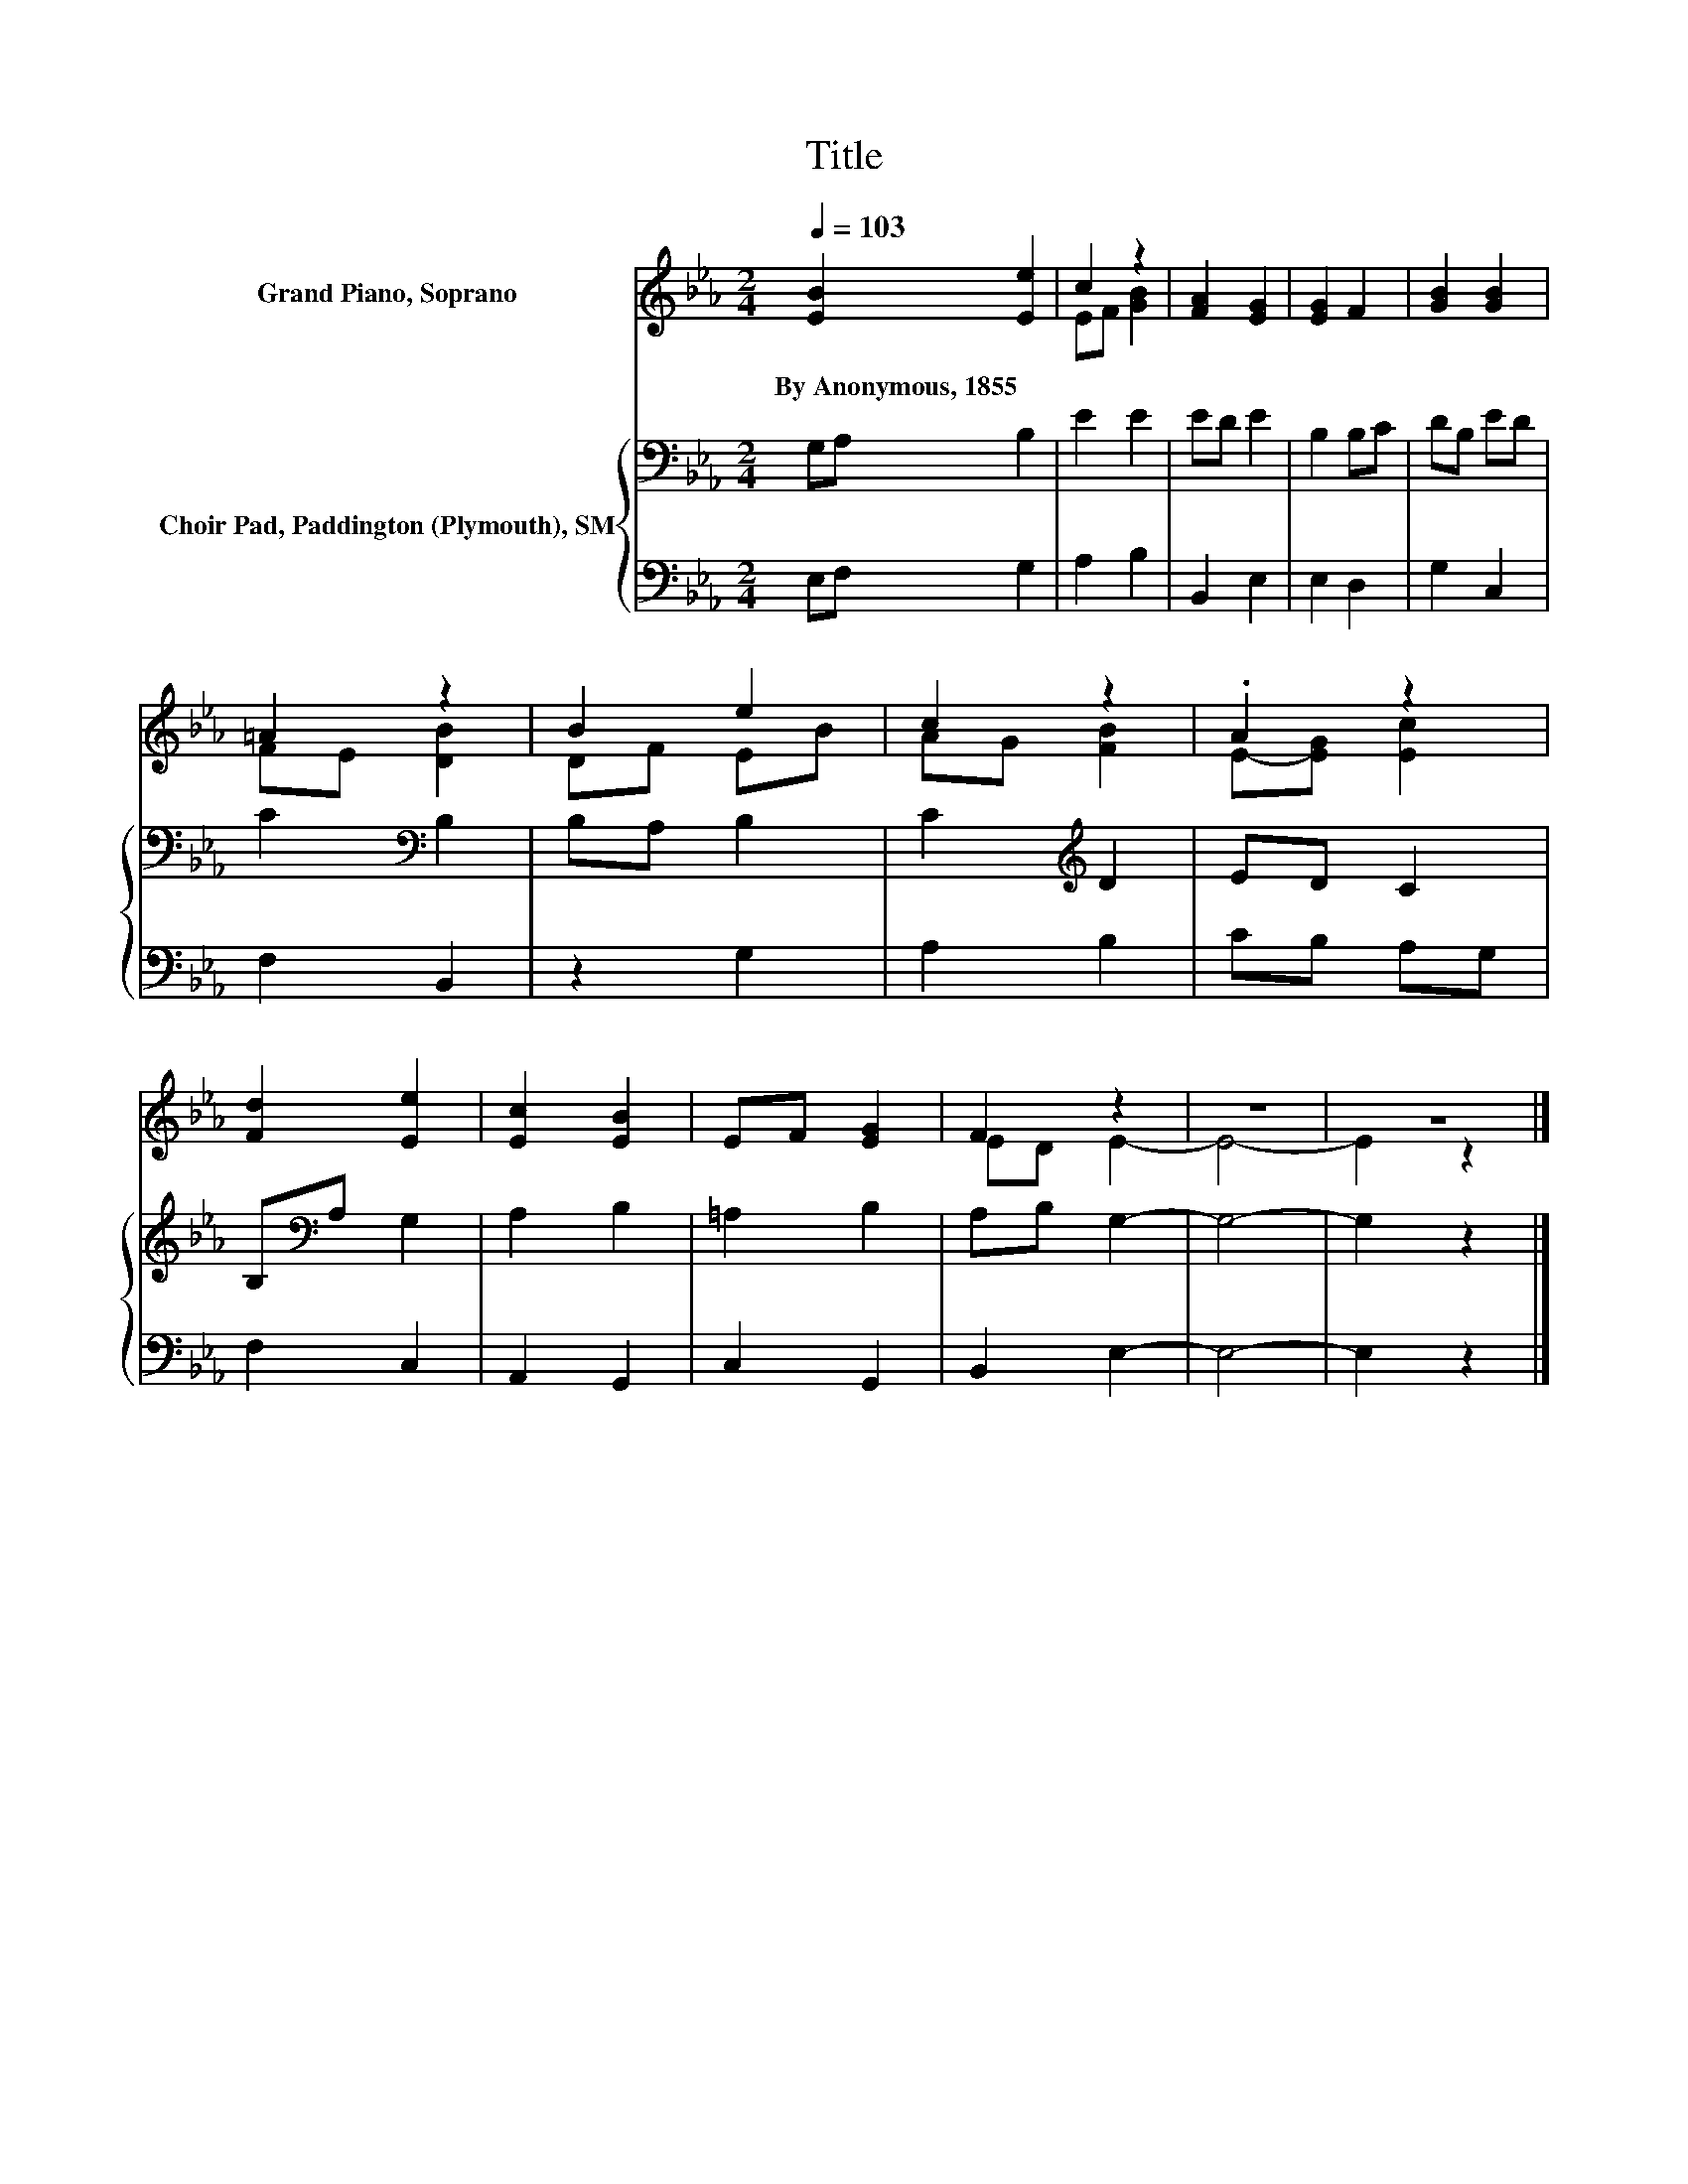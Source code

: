 X:1
T:Title
%%score ( 1 2 ) { 3 | 4 }
L:1/8
Q:1/4=103
M:2/4
K:Eb
V:1 treble nm="Grand Piano, Soprano"
V:2 treble 
V:3 bass nm="Choir Pad, Paddington (Plymouth), SM"
V:4 bass 
V:1
 [EB]2 [Ee]2 | c2 z2 | [FA]2 [EG]2 | [EG]2 F2 | [GB]2 [GB]2 | =A2 z2 | B2 e2 | c2 z2 | .A2 z2 | %9
w: By~Anonymous,~1855 *|||||||||
 [Fd]2 [Ee]2 | [Ec]2 [EB]2 | EF [EG]2 | F2 z2 | z4 | z4 |] %15
w: ||||||
V:2
 x4 | EF [GB]2 | x4 | x4 | x4 | FE [DB]2 | DF EB | AG [FB]2 | E-[EG] [Ec]2 | x4 | x4 | x4 | %12
 ED E2- | E4- | E2 z2 |] %15
V:3
 G,A, B,2 | E2 E2 | ED E2 | B,2 B,C | DB, ED | C2[K:bass] B,2 | B,A, B,2 | C2[K:treble] D2 | %8
 ED C2 | B,[K:bass]A, G,2 | A,2 B,2 | =A,2 B,2 | A,B, G,2- | G,4- | G,2 z2 |] %15
V:4
 E,F, G,2 | A,2 B,2 | B,,2 E,2 | E,2 D,2 | G,2 C,2 | F,2 B,,2 | z2 G,2 | A,2 B,2 | CB, A,G, | %9
 F,2 C,2 | A,,2 G,,2 | C,2 G,,2 | B,,2 E,2- | E,4- | E,2 z2 |] %15

